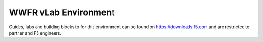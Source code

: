 WWFR vLab Environment
=====================
Guides, labs and building blocks to for this environment can be found on https://downloads.f5.com and are restricted to partner and F5 engineers.

